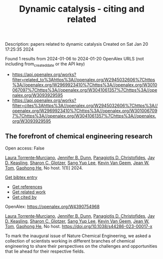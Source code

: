 #+filetags: Dynamic_catalysis_-_citing_and_related
#+TITLE: Dynamic catalysis - citing and related
Description: papers related to dynamic catalysis
Created on Sat Jan 20 17:25:35 2024

Found 1 results from 2024-01-06 to 2024-01-20
OpenAlex URLS (not including from_created_date or the API key)
- [[https://api.openalex.org/works?filter=related_to%3Ahttps%3A//openalex.org/W2945032606%7Chttps%3A//openalex.org/W2969923410%7Chttps%3A//openalex.org/W3010067097%7Chttps%3A//openalex.org/W3041061357%7Chttps%3A//openalex.org/W3093929595]]
- [[https://api.openalex.org/works?filter=cites%3Ahttps%3A//openalex.org/W2945032606%7Chttps%3A//openalex.org/W2969923410%7Chttps%3A//openalex.org/W3010067097%7Chttps%3A//openalex.org/W3041061357%7Chttps%3A//openalex.org/W3093929595]]
** The forefront of chemical engineering research   
:PROPERTIES:
:ID: https://openalex.org/W4390754968
:DOI: https://doi.org/10.1038/s44286-023-00017-x
:AUTHORS: [[https://openalex.org/A5077667949][Laura Torrente‐Murciano]], [[https://openalex.org/A5031525338][Jennifer B. Dunn]], [[https://openalex.org/A5002367171][Panagiotis D. Christofides]], [[https://openalex.org/A5008264427][Jay D. Keasling]], [[https://openalex.org/A5045900230][Sharon C. Glotzer]], [[https://openalex.org/A5008430104][Sang Yup Lee]], [[https://openalex.org/A5004577558][Kevin Van Geem]], [[https://openalex.org/A5074982734][Jean W. Tom]], [[https://openalex.org/A5087071952][Gaohong He]]
:HOST: No host
:END:

Open access: False
    
[[https://openalex.org/A5077667949][Laura Torrente‐Murciano]], [[https://openalex.org/A5031525338][Jennifer B. Dunn]], [[https://openalex.org/A5002367171][Panagiotis D. Christofides]], [[https://openalex.org/A5008264427][Jay D. Keasling]], [[https://openalex.org/A5045900230][Sharon C. Glotzer]], [[https://openalex.org/A5008430104][Sang Yup Lee]], [[https://openalex.org/A5004577558][Kevin Van Geem]], [[https://openalex.org/A5074982734][Jean W. Tom]], [[https://openalex.org/A5087071952][Gaohong He]], No host. 1(1)] 2024. 
    
[[elisp:(doi-add-bibtex-entry "https://doi.org/10.1038/s44286-023-00017-x")][Get bibtex entry]] 

- [[elisp:(progn (xref--push-markers (current-buffer) (point)) (oa--referenced-works "https://openalex.org/W4390754968"))][Get references]]
- [[elisp:(progn (xref--push-markers (current-buffer) (point)) (oa--related-works "https://openalex.org/W4390754968"))][Get related work]]
- [[elisp:(progn (xref--push-markers (current-buffer) (point)) (oa--cited-by-works "https://openalex.org/W4390754968"))][Get cited by]]

OpenAlex: https://openalex.org/W4390754968
    
[[https://openalex.org/A5077667949][Laura Torrente‐Murciano]], [[https://openalex.org/A5031525338][Jennifer B. Dunn]], [[https://openalex.org/A5002367171][Panagiotis D. Christofides]], [[https://openalex.org/A5008264427][Jay D. Keasling]], [[https://openalex.org/A5045900230][Sharon C. Glotzer]], [[https://openalex.org/A5008430104][Sang Yup Lee]], [[https://openalex.org/A5004577558][Kevin Van Geem]], [[https://openalex.org/A5074982734][Jean W. Tom]], [[https://openalex.org/A5087071952][Gaohong He]], No host. https://doi.org/10.1038/s44286-023-00017-x
    
To mark the inaugural issue of Nature Chemical Engineering, we asked a collection of scientists working in different branches of chemical engineering to share their perspectives on the challenges and opportunities that lie ahead for their respective fields.    

    
